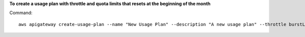 **To create a usage plan with throttle and quota limits that resets at the beginning of the month**

Command::

  aws apigateway create-usage-plan --name "New Usage Plan" --description "A new usage plan" --throttle burstLimit=10,rateLimit=5 --quota limit=500,offset=0,period=MONTH
